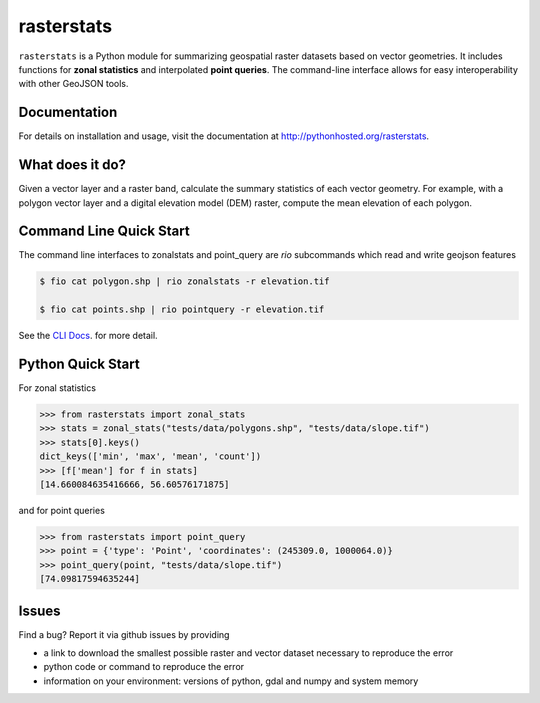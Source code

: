 rasterstats
===========

|BuildStatus|_

``rasterstats`` is a Python module for summarizing geospatial raster datasets based on vector geometries.
It includes functions for **zonal statistics** and interpolated **point queries**. The command-line interface allows for
easy interoperability with other GeoJSON tools.

Documentation
-------------
For details on installation and usage, visit the documentation at `http://pythonhosted.org/rasterstats <http://pythonhosted.org/rasterstats/>`_.

What does it do?
----------------
Given a vector layer and a raster band, calculate the summary statistics of each vector geometry.
For example, with a polygon vector layer and a digital elevation model (DEM) raster, compute the
mean elevation of each polygon.

.. figure:: https://github.com/perrygeo/python-raster-stats/raw/master/docs/img/zones_elevation.png
   :align: center
   :alt: zones elevation

Command Line Quick Start
------------------------

The command line interfaces to zonalstats and point_query
are `rio` subcommands which read and write geojson features

.. code-block:: bash

    $ fio cat polygon.shp | rio zonalstats -r elevation.tif

    $ fio cat points.shp | rio pointquery -r elevation.tif

See the `CLI Docs <http://pythonhosted.org/rasterstats/cli.html>`_. for more detail.

Python Quick Start
------------------

For zonal statistics

.. code-block:: python

    >>> from rasterstats import zonal_stats
    >>> stats = zonal_stats("tests/data/polygons.shp", "tests/data/slope.tif")
    >>> stats[0].keys()
    dict_keys(['min', 'max', 'mean', 'count'])
    >>> [f['mean'] for f in stats]
    [14.660084635416666, 56.60576171875]

and for point queries

.. code-block:: python

    >>> from rasterstats import point_query
    >>> point = {'type': 'Point', 'coordinates': (245309.0, 1000064.0)}
    >>> point_query(point, "tests/data/slope.tif")
    [74.09817594635244]


Issues
------

Find a bug? Report it via github issues by providing

- a link to download the smallest possible raster and vector dataset necessary to reproduce the error
- python code or command to reproduce the error
- information on your environment: versions of python, gdal and numpy and system memory

.. |BuildStatus| image:: https://github.com/perrygeo/python-rasterstats/workflows/Rasterstats%20Python%20Package/badge.svg
.. _BuildStatus: https://github.com/perrygeo/python-rasterstats/actions